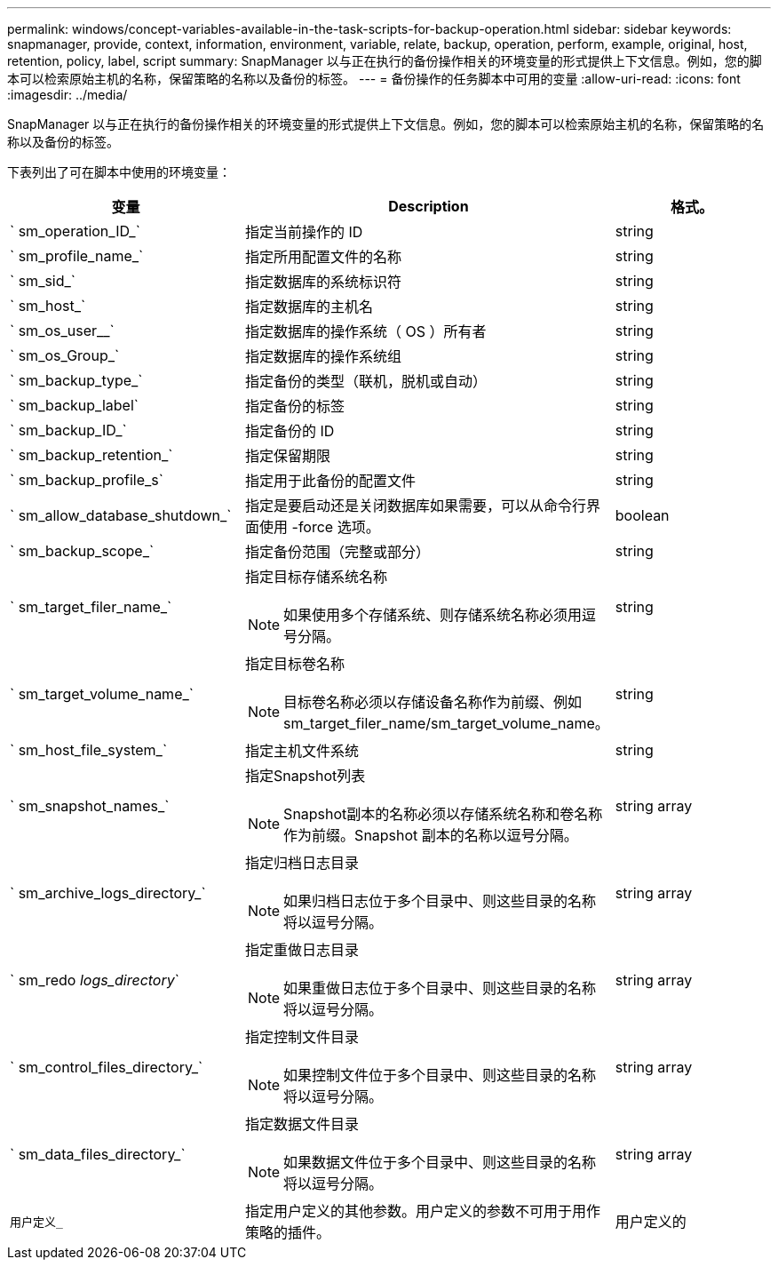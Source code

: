 ---
permalink: windows/concept-variables-available-in-the-task-scripts-for-backup-operation.html 
sidebar: sidebar 
keywords: snapmanager, provide, context, information, environment, variable, relate, backup, operation, perform, example, original, host, retention, policy, label, script 
summary: SnapManager 以与正在执行的备份操作相关的环境变量的形式提供上下文信息。例如，您的脚本可以检索原始主机的名称，保留策略的名称以及备份的标签。 
---
= 备份操作的任务脚本中可用的变量
:allow-uri-read: 
:icons: font
:imagesdir: ../media/


[role="lead"]
SnapManager 以与正在执行的备份操作相关的环境变量的形式提供上下文信息。例如，您的脚本可以检索原始主机的名称，保留策略的名称以及备份的标签。

下表列出了可在脚本中使用的环境变量：

|===
| 变量 | Description | 格式。 


 a| 
` sm_operation_ID_`
 a| 
指定当前操作的 ID
 a| 
string



 a| 
` sm_profile_name_`
 a| 
指定所用配置文件的名称
 a| 
string



 a| 
` sm_sid_`
 a| 
指定数据库的系统标识符
 a| 
string



 a| 
` sm_host_`
 a| 
指定数据库的主机名
 a| 
string



 a| 
` sm_os_user__`
 a| 
指定数据库的操作系统（ OS ）所有者
 a| 
string



 a| 
` sm_os_Group_`
 a| 
指定数据库的操作系统组
 a| 
string



 a| 
` sm_backup_type_`
 a| 
指定备份的类型（联机，脱机或自动）
 a| 
string



 a| 
` sm_backup_label`
 a| 
指定备份的标签
 a| 
string



 a| 
` sm_backup_ID_`
 a| 
指定备份的 ID
 a| 
string



 a| 
` sm_backup_retention_`
 a| 
指定保留期限
 a| 
string



 a| 
` sm_backup_profile_s`
 a| 
指定用于此备份的配置文件
 a| 
string



 a| 
` sm_allow_database_shutdown_`
 a| 
指定是要启动还是关闭数据库如果需要，可以从命令行界面使用 -force 选项。
 a| 
boolean



 a| 
` sm_backup_scope_`
 a| 
指定备份范围（完整或部分）
 a| 
string



 a| 
` sm_target_filer_name_`
 a| 
指定目标存储系统名称

[NOTE]
====
如果使用多个存储系统、则存储系统名称必须用逗号分隔。

==== a| 
string



 a| 
` sm_target_volume_name_`
 a| 
指定目标卷名称

[NOTE]
====
目标卷名称必须以存储设备名称作为前缀、例如sm_target_filer_name/sm_target_volume_name。

==== a| 
string



 a| 
` sm_host_file_system_`
 a| 
指定主机文件系统
 a| 
string



 a| 
` sm_snapshot_names_`
 a| 
指定Snapshot列表

[NOTE]
====
Snapshot副本的名称必须以存储系统名称和卷名称作为前缀。Snapshot 副本的名称以逗号分隔。

==== a| 
string array



 a| 
` sm_archive_logs_directory_`
 a| 
指定归档日志目录

[NOTE]
====
如果归档日志位于多个目录中、则这些目录的名称将以逗号分隔。

==== a| 
string array



 a| 
` sm_redo _logs_directory_`
 a| 
指定重做日志目录

[NOTE]
====
如果重做日志位于多个目录中、则这些目录的名称将以逗号分隔。

==== a| 
string array



 a| 
` sm_control_files_directory_`
 a| 
指定控制文件目录

[NOTE]
====
如果控制文件位于多个目录中、则这些目录的名称将以逗号分隔。

==== a| 
string array



 a| 
` sm_data_files_directory_`
 a| 
指定数据文件目录

[NOTE]
====
如果数据文件位于多个目录中、则这些目录的名称将以逗号分隔。

==== a| 
string array



 a| 
`用户定义_`
 a| 
指定用户定义的其他参数。用户定义的参数不可用于用作策略的插件。
 a| 
用户定义的

|===